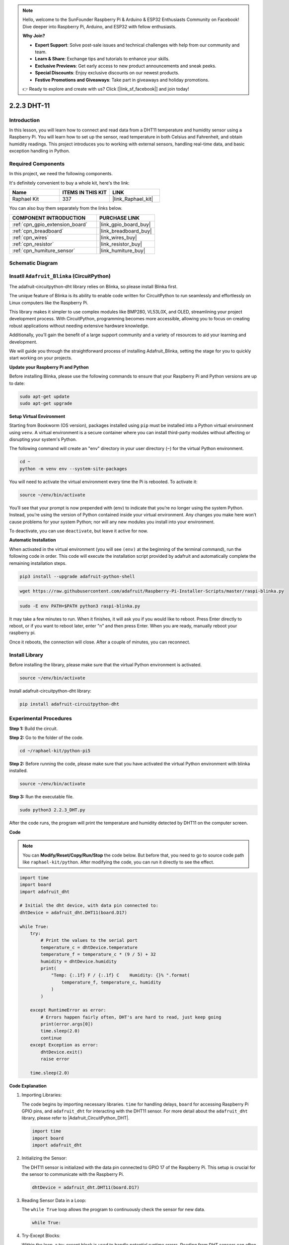 .. note::

    Hello, welcome to the SunFounder Raspberry Pi & Arduino & ESP32 Enthusiasts Community on Facebook! Dive deeper into Raspberry Pi, Arduino, and ESP32 with fellow enthusiasts.

    **Why Join?**

    - **Expert Support**: Solve post-sale issues and technical challenges with help from our community and team.
    - **Learn & Share**: Exchange tips and tutorials to enhance your skills.
    - **Exclusive Previews**: Get early access to new product announcements and sneak peeks.
    - **Special Discounts**: Enjoy exclusive discounts on our newest products.
    - **Festive Promotions and Giveaways**: Take part in giveaways and holiday promotions.

    👉 Ready to explore and create with us? Click [|link_sf_facebook|] and join today!

.. _2.2.3_py_pi5:

2.2.3 DHT-11
============

Introduction
--------------

In this lesson, you will learn how to connect and read data from a DHT11 temperature and humidity sensor using a Raspberry Pi. You will learn how to set up the sensor, read temperature in both Celsius and Fahrenheit, and obtain humidity readings. This project introduces you to working with external sensors, handling real-time data, and basic exception handling in Python.


Required Components
------------------------------

In this project, we need the following components. 

.. image:: ../img/list_2.2.3_dht-11.png

It's definitely convenient to buy a whole kit, here's the link: 

.. list-table::
    :widths: 20 20 20
    :header-rows: 1

    *   - Name	
        - ITEMS IN THIS KIT
        - LINK
    *   - Raphael Kit
        - 337
        - |link_Raphael_kit|

You can also buy them separately from the links below.

.. list-table::
    :widths: 30 20
    :header-rows: 1

    *   - COMPONENT INTRODUCTION
        - PURCHASE LINK

    *   - :ref:`cpn_gpio_extension_board`
        - |link_gpio_board_buy|
    *   - :ref:`cpn_breadboard`
        - |link_breadboard_buy|
    *   - :ref:`cpn_wires`
        - |link_wires_buy|
    *   - :ref:`cpn_resistor`
        - |link_resistor_buy|
    *   - :ref:`cpn_humiture_sensor`
        - |link_humiture_buy|

Schematic Diagram
-----------------

.. image:: ../img/image326.png



Insatll ``Adafruit_Blinka`` (CircuitPython)
----------------------------------------------------------------

The adafruit-circuitpython-dht library relies on Blinka, 
so please install Blinka first. 

The unique feature of Blinka is its ability to enable code written for CircuitPython to run seamlessly and effortlessly on Linux computers like the Raspberry Pi.

This library makes it simpler to use complex modules like BMP280, VL53L0X, and OLED, streamlining your project development process. With CircuitPython, programming becomes more accessible, allowing you to focus on creating robust applications without needing extensive hardware knowledge.

Additionally, you’ll gain the benefit of a large support community and a variety of resources to aid your learning and development.

We will guide you through the straightforward process of installing Adafruit_Blinka, setting the stage for you to quickly start working on your projects.


**Update your Raspberry Pi and Python**

Before installing Blinka, please use the following commands to ensure that your Raspberry Pi and Python versions are up to date:

.. code-block:: bash

   sudo apt-get update
   sudo apt-get upgrade


**Setup Virtual Environment**

Starting from Bookworm (OS version), packages installed using ``pip`` must be installed into a Python virtual environment using ``venv``. A virtual environment is a secure container where you can install third-party modules without affecting or disrupting your system's Python.

The following command will create an "env" directory in your user directory (``~``) for the virtual Python environment.

.. code-block:: bash
   
   cd ~
   python -m venv env --system-site-packages

You will need to activate the virtual environment every time the Pi is rebooted. To activate it:

.. code-block:: bash

   source ~/env/bin/activate

You’ll see that your prompt is now prepended with (env) to indicate that you’re no longer using the system Python. Instead, you’re using the version of Python contained inside your virtual environment. Any changes you make here won’t cause problems for your system Python; nor will any new modules you install into your environment.

.. image:: ../img/07_activate_env.png

To deactivate, you can use ``deactivate``, but leave it active for now.

**Automatic Installation**

When activated in the virtual environment (you will see ``(env)`` at the beginning of the terminal command), run the following code in order. This code will execute the installation script provided by adafruit and automatically complete the remaining installation steps.

.. code-block:: bash

   pip3 install --upgrade adafruit-python-shell


.. code-block:: bash
   
   wget https://raw.githubusercontent.com/adafruit/Raspberry-Pi-Installer-Scripts/master/raspi-blinka.py


.. code-block:: bash
   
   sudo -E env PATH=$PATH python3 raspi-blinka.py

It may take a few minutes to run. When it finishes, it will ask you if you would like to reboot. Press Enter directly to reboot, or if you want to reboot later, enter "n" and then press Enter. When you are ready, manually reboot your raspberry pi.

.. image:: ../img/07_after_install_blinka.png

Once it reboots, the connection will close. After a couple of minutes, you can reconnect.


.. **Blinka Test**

.. Create a new file called ``blinkatest.py`` with nano or your favorite text editor and put the following in:

.. .. code-block:: python

..    import board
..    import digitalio
..    import busio
   
..    print("Hello blinka!")
   
..    # Try to great a Digital input
..    pin = digitalio.DigitalInOut(board.17)
..    print("Digital IO ok!")
   
..    # Try to create an I2C device
..    i2c = busio.I2C(board.SCL, board.SDA)
..    print("I2C ok!")
   
..    # Try to create an SPI device
..    spi = busio.SPI(board.SCLK, board.MOSI, board.MISO)
..    print("SPI ok!")
   
..    print("done!")

.. Before running the code, please make sure that you have activated the virtual python environment with blinka installed:

.. .. code-block:: bash

..    source ~/env/bin/activate

.. Then run the following command in the command line:

.. .. code-block:: bash

..    python blinkatest.py

.. You should see the following, indicating digital i/o, I2C and SPI all worked.

.. .. image:: ../img/07_check_blinka.png


Install Library
---------------------------


Before installing the library, please make sure that the virtual Python environment is activated.

.. code-block:: bash

   source ~/env/bin/activate

Install adafruit-circuitpython-dht library:

.. code-block:: bash

   pip install adafruit-circuitpython-dht

Experimental Procedures
-----------------------

**Step 1:** Build the circuit.

.. image:: ../img/image207.png

**Step 2:** Go to the folder of the code.

.. raw:: html

   <run></run>

.. code-block::

    cd ~/raphael-kit/python-pi5

**Step 2:** Before running the code, please make sure that you have activated the virtual Python environment with blinka installed. 

.. raw:: html

   <run></run>

.. code-block::

    source ~/env/bin/activate

**Step 3:** Run the executable file.

.. raw:: html

   <run></run>

.. code-block::

    sudo python3 2.2.3_DHT.py

After the code runs, the program will print the temperature and humidity
detected by DHT11 on the computer screen.

**Code**

.. note::

    You can **Modify/Reset/Copy/Run/Stop** the code below. But before that, you need to go to source code path like ``raphael-kit/python``. After modifying the code, you can run it directly to see the effect.

.. code-block:: python

    import time
    import board
    import adafruit_dht

    # Initial the dht device, with data pin connected to:
    dhtDevice = adafruit_dht.DHT11(board.D17)

    while True:
        try:
            # Print the values to the serial port
            temperature_c = dhtDevice.temperature
            temperature_f = temperature_c * (9 / 5) + 32
            humidity = dhtDevice.humidity
            print(
                "Temp: {:.1f} F / {:.1f} C    Humidity: {}% ".format(
                    temperature_f, temperature_c, humidity
                )
            )

        except RuntimeError as error:
            # Errors happen fairly often, DHT's are hard to read, just keep going
            print(error.args[0])
            time.sleep(2.0)
            continue
        except Exception as error:
            dhtDevice.exit()
            raise error

        time.sleep(2.0)


**Code Explanation**

#. Importing Libraries:

   The code begins by importing necessary libraries. ``time`` for handling delays, ``board`` for accessing Raspberry Pi GPIO pins, and ``adafruit_dht`` for interacting with the DHT11 sensor. For more detail about the ``adafruit_dht`` library, please refer to |Adafruit_CircuitPython_DHT|.

   .. code-block:: python
    
      import time
      import board
      import adafruit_dht

#. Initializing the Sensor:

   The DHT11 sensor is initialized with the data pin connected to GPIO 17 of the Raspberry Pi. This setup is crucial for the sensor to communicate with the Raspberry Pi.

   .. code-block:: python

      dhtDevice = adafruit_dht.DHT11(board.D17)

#. Reading Sensor Data in a Loop:

   The ``while True`` loop allows the program to continuously check the sensor for new data. 

   .. code-block:: python

      while True:

#. Try-Except Blocks:

   Within the loop, a try-except block is used to handle potential runtime errors. Reading from DHT sensors can often result in errors due to timing issues or sensor quirks.

   .. code-block:: python

      try:
          # Sensor data reading code here
      except RuntimeError as error:
          # Handling common sensor reading errors
          print(error.args[0])
          time.sleep(2.0)
          continue
      except Exception as error:
          # Handling other exceptions and exiting
          dhtDevice.exit()
          raise error

#. Reading and Printing Sensor Data:

   The temperature and humidity are read from the sensor and converted into human-readable formats. The temperature is also converted from Celsius to Fahrenheit.

   .. code-block:: python

      temperature_c = dhtDevice.temperature
      temperature_f = temperature_c * (9 / 5) + 32
      humidity = dhtDevice.humidity
      print("Temp: {:.1f} F / {:.1f} C    Humidity: {}% ".format(temperature_f, temperature_c, humidity))

#. Handling Read Errors:

   The DHT11 sensor can often return errors, so the code uses a try-except block to handle these. If an error occurs, the program waits for 2 seconds before attempting to read from the sensor again.

   .. code-block:: python

      except RuntimeError as error:
          print(error.args[0])
          time.sleep(2.0)
          continue

#. General Exception Handling:

   Any other exceptions that might occur are handled by safely exiting the sensor and re-raising the error. This ensures the program doesn't continue in an unstable state.

   .. code-block:: python

      except Exception as error:
          dhtDevice.exit()
          raise error

#. Delay Between Readings:

   A 2-second delay is added at the end of the loop to avoid constant polling of the sensor, which can lead to erroneous readings.

   .. code-block:: python

      time.sleep(2.0)


.. Reference
.. -----------------------

.. - |link_adafruit_blinka_guide|

.. - |link_python_on_raspberry_pi|